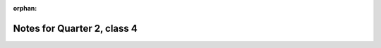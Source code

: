 :orphan:

.. _notes_session14:

############################
Notes for Quarter 2, class 4
############################
